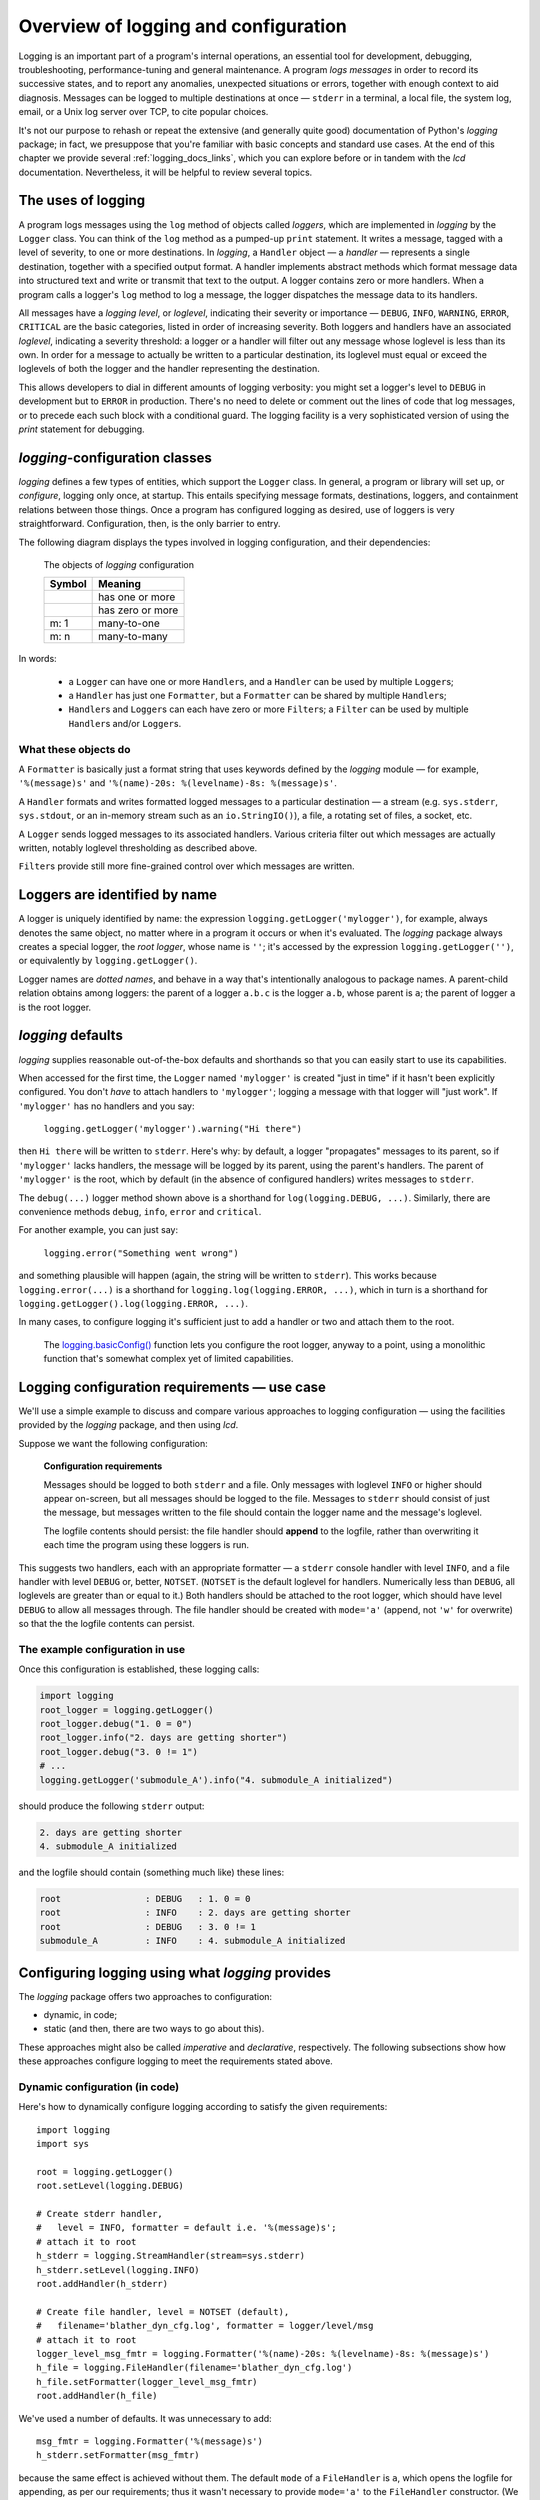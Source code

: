 .. _overview:

Overview of logging and configuration
=============================================

Logging is an important part of a program's internal operations, an essential
tool for development, debugging, troubleshooting, performance-tuning and
general maintenance. A program *logs messages* in order to record
its successive states, and to report any anomalies, unexpected situations or
errors, together with enough context to aid diagnosis. Messages can be logged
to multiple destinations at once — ``stderr`` in a terminal, a local file,
the system log, email, or a Unix log server over TCP, to cite popular choices.

It's not our purpose to rehash or repeat the extensive (and generally quite
good) documentation of Python's `logging` package; in fact, we presuppose that
you're familiar with basic concepts and standard use cases. At the end of this
chapter we provide several :ref:`logging_docs_links`, which you can explore
before or in tandem with the `lcd` documentation. Nevertheless, it will be
helpful to review several topics.


The uses of logging
-------------------------------------

A program logs messages using the ``log`` method of objects called *loggers*,
which are implemented in `logging` by the ``Logger`` class. You can think of
the ``log`` method as a pumped-up ``print`` statement. It writes a message,
tagged with a level of severity, to one or more destinations.
In `logging`, a ``Handler`` object — a *handler* — represents a single
destination, together with a specified output format.
A handler implements abstract methods which format message data into structured
text and write or transmit that text to the output.
A logger contains zero or more handlers.
When a program calls a logger's ``log`` method to log a message, the logger
dispatches the message data to its handlers.

All messages have a `logging level`, or `loglevel`, indicating their severity
or importance — ``DEBUG``, ``INFO``, ``WARNING``, ``ERROR``, ``CRITICAL`` are
the basic categories, listed in order of increasing severity. Both loggers
and handlers have an associated *loglevel*, indicating a severity threshold:
a logger or a handler will filter out any message whose loglevel is less than
its own. In order for a message to actually be written to a particular
destination, its loglevel must equal or exceed the loglevels of both the
logger and the handler representing the destination.

This allows developers to dial in different amounts of logging verbosity:
you might set a logger's level to ``DEBUG`` in development but to
``ERROR`` in production. There's no need to delete or comment out
the lines of code that log messages, or to precede each such block with a
conditional guard. The logging facility is a very sophisticated version of using
the `print` statement for debugging.


`logging`-configuration classes
----------------------------------

`logging` defines a few types of entities, which support the ``Logger``
class. In general, a program or library will set up, or *configure*, logging
only once, at startup. This entails specifying message formats, destinations,
loggers, and containment relations between those things. Once a program has
configured logging as desired, use of loggers is very straightforward.
Configuration, then, is the only barrier to entry.

The following diagram displays the types involved in logging configuration,
and their dependencies:

.. figure:: logging_classes.png

    The objects of `logging` configuration

    +-----------------------+-----------------------+
    | Symbol                | Meaning               |
    +=======================+=======================+
    | .. image:: arrow.png  | has one or more       |
    +-----------------------+-----------------------+
    | .. image:: arrowO.png | has zero or more      |
    +-----------------------+-----------------------+
    | m: 1                  | many-to-one           |
    +-----------------------+-----------------------+
    | m: n                  | many-to-many          |
    +-----------------------+-----------------------+


In words:

    * a ``Logger`` can have one or more ``Handler``\s, and a ``Handler``
      can be used by multiple ``Logger``\s;
    * a ``Handler`` has just one ``Formatter``, but a ``Formatter``
      can be shared by multiple ``Handler``\s;
    * ``Handler``\s and ``Logger``\s can each have zero or more ``Filter``\s;
      a ``Filter`` can be used by multiple ``Handler``\s and/or ``Logger``\s.


What these objects do
++++++++++++++++++++++++++++++++++++++++++++++++++++++++++++++++++

A ``Formatter`` is basically just a format string that uses keywords
defined by the `logging` module — for example, ``'%(message)s'`` and
``'%(name)-20s: %(levelname)-8s: %(message)s'``.

A ``Handler`` formats and writes formatted logged messages to a particular
destination — a stream (e.g. ``sys.stderr``, ``sys.stdout``, or an in-memory
stream such as an ``io.StringIO()``), a file, a rotating set of files, a socket,
etc.

A ``Logger`` sends logged messages to its associated handlers. Various
criteria filter out which messages are actually written, notably loglevel
thresholding as described above.

``Filter``\s provide still more fine-grained control over which messages are
written.

Loggers are identified by name
-------------------------------------------

A logger is uniquely identified by name: the expression
``logging.getLogger('mylogger')``, for example, always denotes the same object,
no matter where in a program it occurs or when it's evaluated.
The `logging` package always creates a special logger, the *root logger*, whose
name is ``''``; it's accessed by the expression ``logging.getLogger('')``,
or equivalently by ``logging.getLogger()``.

Logger names are *dotted names*, and behave in a way that's intentionally
analogous to package names. A parent-child relation obtains among loggers:
the parent of a logger ``a.b.c`` is the logger ``a.b``, whose parent is ``a``;
the parent of logger ``a`` is the root logger.

`logging` defaults
---------------------
`logging` supplies reasonable out-of-the-box defaults and shorthands so that you
can easily start to use its capabilities.

When accessed for the first time, the ``Logger`` named ``'mylogger'`` is created
"just in time" if it hasn't been explicitly configured. You don't *have* to
attach handlers to ``'mylogger'``; logging a message with that logger will "just
work". If ``'mylogger'`` has no handlers and you say:

    ``logging.getLogger('mylogger').warning("Hi there")``

then ``Hi there`` will be written to ``stderr``. Here's why: by default, a
logger "propagates" messages to its parent, so if ``'mylogger'`` lacks
handlers, the message will be logged by its parent, using the parent's handlers.
The parent of ``'mylogger'`` is the root, which by default (in the absence of
configured handlers) writes messages to ``stderr``.

The ``debug(...)`` logger method shown above is a shorthand for
``log(logging.DEBUG, ...)``. Similarly, there are convenience methods ``debug``,
``info``, ``error`` and ``critical``.

For another example, you can just say:

    ``logging.error("Something went wrong")``

and something plausible will happen (again, the string will be written to
``stderr``). This works because ``logging.error(...)`` is a shorthand for
``logging.log(logging.ERROR, ...)``, which in turn is a shorthand for
``logging.getLogger().log(logging.ERROR, ...)``.

In many cases, to configure logging it's sufficient just to add a handler or
two and attach them to the root.

    The `logging.basicConfig() <https://docs.python.org/3/library/logging.html#logging.basicConfig>`_
    function lets you configure the root logger, anyway to a point, using
    a monolithic function that's somewhat complex yet of limited capabilities.


Logging configuration requirements — use case
------------------------------------------------------------

We'll use a simple example to discuss and compare various approaches to logging
configuration — using the facilities provided by the `logging` package, and then
using `lcd`.

Suppose we want the following configuration:

.. _example-overview-config:

    **Configuration requirements**

    Messages should be logged to both ``stderr`` and a file. Only messages with
    loglevel ``INFO`` or higher should appear on-screen, but all messages should
    be logged to the file. Messages to ``stderr`` should consist of just the
    message, but messages written to the file should contain the logger name and
    the message's loglevel.

    The logfile contents should persist: the file handler should **append**
    to the logfile, rather than overwriting it each time the program using these
    loggers is run.

This suggests two handlers, each with an appropriate formatter — a ``stderr``
console handler with level ``INFO``, and a file handler with level ``DEBUG``
or, better, ``NOTSET``. (``NOTSET`` is the default loglevel for handlers.
Numerically less than ``DEBUG``, all loglevels are greater than or equal to it.)
Both handlers should be attached to the root logger, which should have level
``DEBUG`` to allow all messages through. The file handler should be created with
``mode='a'`` (append, not ``'w'`` for overwrite) so that the the logfile
contents can persist.

The example configuration in use
+++++++++++++++++++++++++++++++++++

Once this configuration is established, these logging calls:

.. code::

    import logging
    root_logger = logging.getLogger()
    root_logger.debug("1. 0 = 0")
    root_logger.info("2. days are getting shorter")
    root_logger.debug("3. 0 != 1")
    # ...
    logging.getLogger('submodule_A').info("4. submodule_A initialized")

should produce the following ``stderr`` output:

.. code::

    2. days are getting shorter
    4. submodule_A initialized

and the logfile should contain (something much like) these lines:

.. code::

    root                : DEBUG   : 1. 0 = 0
    root                : INFO    : 2. days are getting shorter
    root                : DEBUG   : 3. 0 != 1
    submodule_A         : INFO    : 4. submodule_A initialized


Configuring logging using what `logging` provides
---------------------------------------------------

The `logging` package offers two approaches to configuration:

* dynamic, in code;
* static (and then, there are two ways to go about this).

These approaches might also be called *imperative* and *declarative*, respectively.
The following subsections show how these approaches configure logging to meet
the requirements stated above.

Dynamic configuration (in code)
+++++++++++++++++++++++++++++++++++

Here's how to dynamically configure logging according to satisfy the given
requirements::

    import logging
    import sys

    root = logging.getLogger()
    root.setLevel(logging.DEBUG)

    # Create stderr handler,
    #   level = INFO, formatter = default i.e. '%(message)s';
    # attach it to root
    h_stderr = logging.StreamHandler(stream=sys.stderr)
    h_stderr.setLevel(logging.INFO)
    root.addHandler(h_stderr)

    # Create file handler, level = NOTSET (default),
    #   filename='blather_dyn_cfg.log', formatter = logger/level/msg
    # attach it to root
    logger_level_msg_fmtr = logging.Formatter('%(name)-20s: %(levelname)-8s: %(message)s')
    h_file = logging.FileHandler(filename='blather_dyn_cfg.log')
    h_file.setFormatter(logger_level_msg_fmtr)
    root.addHandler(h_file)

We've used a number of defaults. It was unnecessary to add::

    msg_fmtr = logging.Formatter('%(message)s')
    h_stderr.setFormatter(msg_fmtr)

because the same effect is achieved without them. The default ``mode`` of a
``FileHandler`` is ``a``, which opens the logfile for appending, as per our
requirements; thus it wasn't necessary to provide ``mode='a'`` to the
``FileHandler`` constructor. (We omitted other arguments to this constructor,
e.g. ``delay``, whose default values are suitable.) Similarly, it wasn't
necessary to set the level of the file handler, as the default level ``NOTSET``
is just what we want.

Advantages of dynamic configuration
~~~~~~~~~~~~~~~~~~~~~~~~~~~~~~~~~~~~~

* Hierarchy of logging entities respected

  Formatters must be created before the handlers that use them;
  handlers must be created before the loggers to which they're attached.

  You can configure the entities of logging (formatters, optional filters,
  handlers, loggers) one by one, in order, starting with those that don't
  depend on other entities, and proceeding to those that use entities
  already defined.

* You can take advantage of the reasonable defaults provided by the methods
  of the `logging` API. When configuring logging statically, various fussy
  defaults must be specified explicitly.

* Error prevention

  For instance, there's no way to attach things that simply don't exist.

* Fine-grained error detection

  If you use a nonexistent keyword argument, for example, the line in which it
  occurs gives an error; you don't have to wait until all configuration is
  complete to learn that something was amiss.

  Thus it's easier to debug: each step taken is rather small, and you can fail
  faster than when configuring from an entire dictionary.


Disadvantages of dynamic configuration
~~~~~~~~~~~~~~~~~~~~~~~~~~~~~~~~~~~~~~~~

    * Low-level methods, inconsistent API

      The ``Handler`` base class takes a keyword argument ``level``,
      its subclass ``StreamHandler`` takes a keyword argument ``stream``,
      but doesn't recognize ``level``. Thus we couldn't concisely say::

          h_stderr = logging.StreamHandler(level=logging.INFO, stream=sys.stderr)

      but had to call ``h_stderr.setLevel`` after constructing the handler.

    * In `logging`, only loggers have names; formatters, handlers and filters
      don't. Thus we have to use Python variables to reference the various
      logging entities which we create and connect. If another part of the
      program later wanted to access, say, the file handler attached to the
      root logger, the only way it could do so would be by iterating through
      the ``handlers`` collection of the root and examining the type of each::

          root = logging.getLogger()
          fh = [h for h in root.handlers if isinstance(h, logging.FileHandler)][0]


    * Somehow it winds up more even verbose than static dictionaries —
      the methods are low-level, and many boilerplate passages recur
      in dynamic configuration code.


Static configuration
+++++++++++++++++++++++++++++++++++

.. todo:: <<<<<< RESUME >>>>>>

The `logging.config` submodule offers two equivalent ways to specify
configuration statically:

* with a dictionary meeting various requirements (mandatory and optional keys,
  and their possible values), which is passed to ``logging.config.dictConfig()``;
* with a text file written in YAML, meeting analogous requirements,
  and passed to ``logging.config.fileConfig()``.

We'll call a dictionary that can be passed to ``dictConfig`` a *logging config
dict*. The `schema for configuration dictionaries <https://docs.python.org/3/library/logging.config.html#configuration-dictionary-schema>`_
documents the format of such dictionaries. (Amusingly, it uses YAML to do so!,
to cut down on the clutter of quotation marks and curly braces.)

We will deal only with logging config dicts, ignoring the YAML-based approach.
The Web frameworks Django and Flask configure logging with dictionaries.
(Django can accomodate YAML-based configuration, but its path of least resistance
is certainly the dict-based approach.) Dictionaries are native Python; YAML is not.
YAML may be more readable than dictionary specifications, but `lcd` offers
another, pure-Python solution to that problem.


Configuring logging for our requirements with a logging config dict
~~~~~~~~~~~~~~~~~~~~~~~~~~~~~~~~~~~~~~~~~~~~~~~~~~~~~~~~~~~~~~~~~~~~

Here's how to do so::

    import logging
    from logging import config

    config_dict = \
        {
         'formatters': {'logger_level_msg': {'class': 'logging.Formatter',
                                             'format': '%(name)-20s: %(levelname)-8s: '
                                                       '%(message)s'}},
         'handlers': {'h_stderr': {'class': 'logging.StreamHandler',
                                   'level': 'INFO',
                                   'stream': 'ext://sys.stderr'},
                      'h_file': {'class': 'logging.FileHandler',
                                 'filename': 'blather_stat_cfg.log',
                                 'formatter': 'logger_level_msg'}},
         'root': {'handlers': ['h_stderr', 'h_file'], 'level': 'DEBUG'},
         'version': 1}

    logging.config.dictConfig(config_dict)

As with dynamic configuration, most keys have default values, and we've
in the interest of brevity we've omitted those that already suit our needs. We
didn't specify a formatter for the stderr handler, nor the file
handler's mode or loglevel, and so on.

Advantages of static configuration
~~~~~~~~~~~~~~~~~~~~~~~~~~~~~~~~~~~~~~~~

* logging entities are referenced by name

  You give a name to every logging entity you specify, and then refer
  to it by that name when attaching it to higher-level entities.
  (It's true that after the call to ``dictConfig``, only the names of loggers
  endure; but that's a separate issue — a deficiency of `logging`, not of static
  configuration.)

* it's arguably more natural to specify configuration in a declarative way,
  especially for the typical application which will "set it and forget it"

Disadvantages of static configuration
~~~~~~~~~~~~~~~~~~~~~~~~~~~~~~~~~~~~~~~~

* not very good error detection (none until the ``dictConfig`` call)

* some boilerplate key/value pairs

* lots of noise — a sprawling thicket of nested curly braces, quotes, colons, etc.

  Medium-sized nested dicts are hard to read

* logging config dicts seem complex

  At least on first exposure to static configuration, it's not easy to
  comprehend a medium- to large-sized dict of dicts of dicts, in which many
  values are lists of keys occurring elsewhere in the structure.

Assessment [ "Summary" ? "Conclusions" ??]
-------------------------------------------

As we've seen, both approaches to configuration offered by the `logging`
package have virtues, but both have shortcomings:

* Its API, mostly dedicated to dynamic configuration, is at once complex and
  limited.
* With static configuration, no warnings are issued and no error checking occurs
  until ``dictConfig`` (or ``fileConfig``) is called.
* Of the various kinds of entities that `logging` constructs, only loggers have
  names, which can lead to various conundrums and contortions.

To these, we might add the general observation that the entire library is
written in thoroughgoing camelCase (except for inconsistencies — for example,
``levelname`` in format strings).

In the next chapter, we'll

<lead-in to next chapter -- `lcd` provides a middle ground / hybrid / best of both worlds;
 blah blah>

--------------------------------------------------------

.. _logging_docs_links:

`logging` documentation links
----------------------------------------------------

See the `logging docs <https://docs.python.org/3/library/logging.html?highlight=logging>`_
for the official explanation of how Python logging works.

For the definitive account of static configuration, see the documentation of
`logging.config <https://docs.python.org/3/library/logging.config.html?highlight=logging>`_,
in particular the documentation for
`the format of a logging configuration dictionary <https://docs.python.org/3/library/logging.config.html#logging-config-dictschema>`_.

The logging `HOWTO <https://docs.python.org/3/howto/logging.html>`_
contains tutorials that show typical setups and uses of logging, configured in
code at runtime.
The `logging Cookbook <https://docs.python.org/3/howto/logging-cookbook.html#logging-cookbook>`_
contains a wealth of techniques, several of which exceed the scope of `lcd` because
they involve `logging` capabilities that can't be configured statically (e.g.
the use of
`LoggerAdapters <https://docs.python.org/3/library/logging.html#loggeradapter-objects>`_,
or
`QueueListeners <https://docs.python.org/3/library/logging.handlers.html?#queuelistener>`_
). A few of the examples contained in the `lcd` distribution are examples from
the Cookbook and HOWTO, reworked to use `lcd`.

The `logging` package supports multithreaded operation, but does **not** directly support
`logging to a single file from multiple processes <https://docs.python.org/3/howto/logging-cookbook.html#logging-to-a-single-file-from-multiple-processes>`_.
Happily, `lcd` does, in a couple of ways.

One additional resource merits mention: the documentation for
`logging in Django <https://docs.djangoproject.com/en/1.9/topics/logging/>`_
provides another, excellent overview of logging and configuration, with
examples. Its first few sections aren't at all Django-specific.
